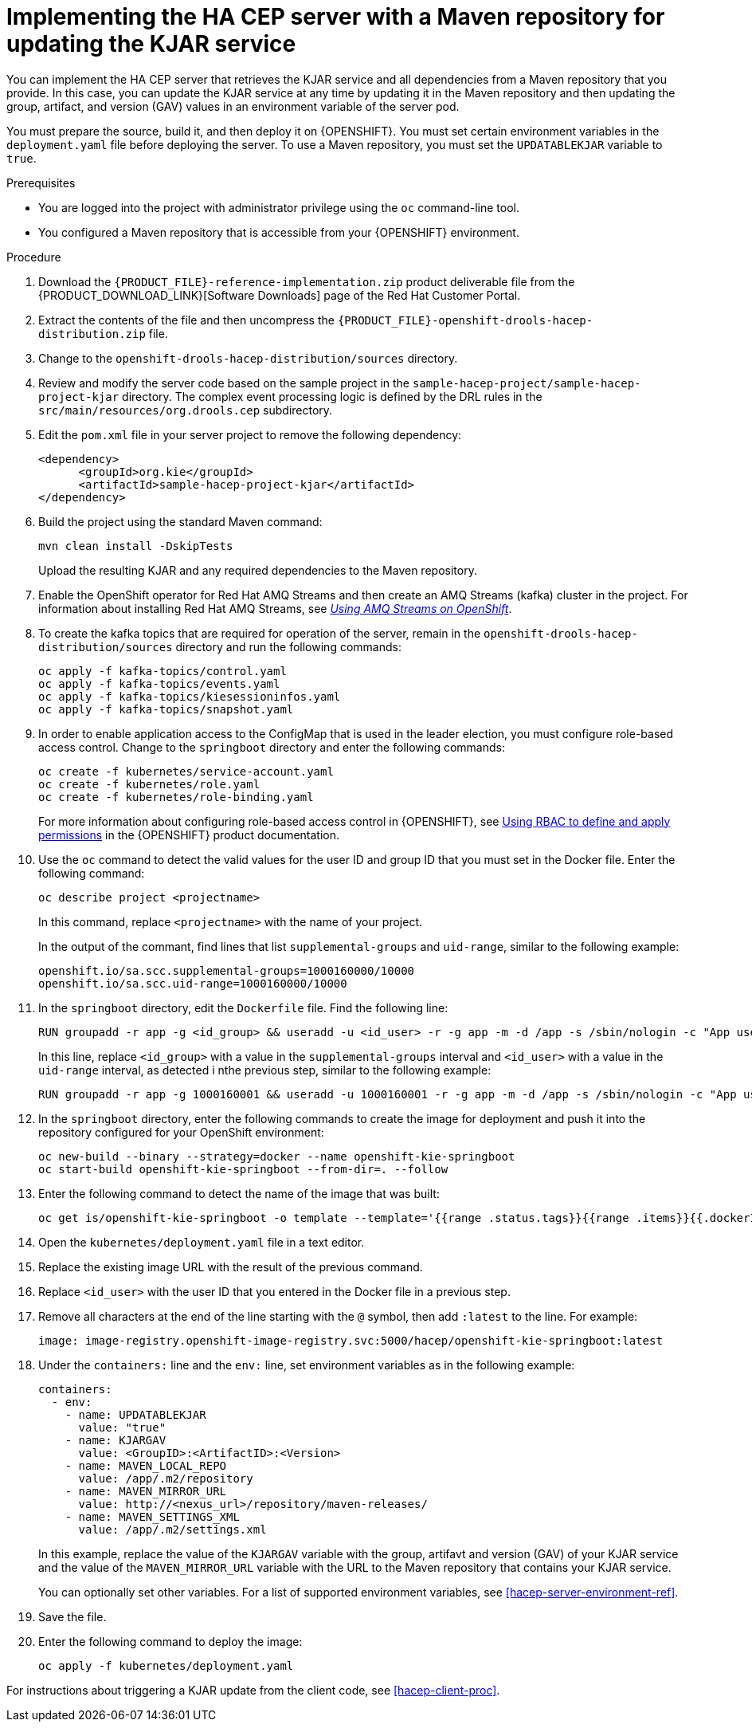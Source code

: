 [id='hacep-server-maven-proc']
= Implementing the HA CEP server with a Maven repository for updating the KJAR service

You can implement the HA CEP server that retrieves the KJAR service and all dependencies from a Maven repository that you provide. In this case, you can update the KJAR service at any time by updating it in the Maven repository and then updating the group, artifact, and version (GAV) values in an environment variable of the server pod.

You must prepare the source, build it, and then deploy it on {OPENSHIFT}. You must set certain environment variables in the `deployment.yaml` file before deploying the server. To use a Maven repository, you must set the `UPDATABLEKJAR` variable to `true`.

.Prerequisites

* You are logged into the project with administrator privilege using the `oc` command-line tool.
* You configured a Maven repository that is accessible from your {OPENSHIFT} environment.

.Procedure

.  Download the `{PRODUCT_FILE}-reference-implementation.zip` product deliverable file from the {PRODUCT_DOWNLOAD_LINK}[Software Downloads] page of the Red Hat Customer Portal.
. Extract the contents of the file and then uncompress the `{PRODUCT_FILE}-openshift-drools-hacep-distribution.zip` file.
. Change to the `openshift-drools-hacep-distribution/sources` directory.
. Review and modify the server code based on the sample project in the `sample-hacep-project/sample-hacep-project-kjar` directory. The complex event processing logic is defined by the DRL rules in the `src/main/resources/org.drools.cep` subdirectory.
. Edit the `pom.xml` file in your server project to remove the following dependency:
+
----
<dependency>
      <groupId>org.kie</groupId>
      <artifactId>sample-hacep-project-kjar</artifactId>
</dependency>
----
+
. Build the project using the standard Maven command:
+
----
mvn clean install -DskipTests
----
+
Upload the resulting KJAR and any required dependencies to the Maven repository.
+
. Enable the OpenShift operator for Red Hat AMQ Streams and then create an AMQ Streams (kafka) cluster in the project. For information about installing Red Hat AMQ Streams, see https://access.redhat.com/documentation/en-us/red_hat_amq/7.5/html/using_amq_streams_on_openshift/[_Using AMQ Streams on OpenShift_].
. To create the kafka topics that are required for operation of the server, remain in the `openshift-drools-hacep-distribution/sources` directory and run the following commands:
+
----
oc apply -f kafka-topics/control.yaml
oc apply -f kafka-topics/events.yaml
oc apply -f kafka-topics/kiesessioninfos.yaml
oc apply -f kafka-topics/snapshot.yaml
----
+
. In order to enable application access to the ConfigMap that is used in the leader election, you must configure role-based access control. Change to the `springboot` directory and enter the following commands:
+
----
oc create -f kubernetes/service-account.yaml
oc create -f kubernetes/role.yaml
oc create -f kubernetes/role-binding.yaml
----
+
For more information about configuring role-based access control in {OPENSHIFT}, see https://access.redhat.com/documentation/en-us/openshift_container_platform/4.1/html/authentication/using-rbac[Using RBAC to define and apply permissions] in the {OPENSHIFT} product documentation.
+
. Use the `oc` command to detect the valid values for the user ID and group ID that you must set in the Docker file. Enter the following command:
+
----
oc describe project <projectname>
----
+
In this command, replace `<projectname>` with the name of your project.
+
In the output of the commant, find lines that list `supplemental-groups` and `uid-range`, similar to the following example:
+
----
openshift.io/sa.scc.supplemental-groups=1000160000/10000
openshift.io/sa.scc.uid-range=1000160000/10000
----
+
. In the `springboot` directory, edit the `Dockerfile` file. Find the following line:
+
----
RUN groupadd -r app -g <id_group> && useradd -u <id_user> -r -g app -m -d /app -s /sbin/nologin -c "App user" app && chmod 755 /app----
----
In this line, replace `<id_group>` with a value in the `supplemental-groups` interval and `<id_user>` with a value in the `uid-range` interval, as detected i nthe previous step, similar to the following example:
+
----
RUN groupadd -r app -g 1000160001 && useradd -u 1000160001 -r -g app -m -d /app -s /sbin/nologin -c "App user" app && chmod 755 /app
----
+
. In the `springboot` directory, enter the following commands to create the image for deployment and push it into the repository configured for your OpenShift environment:
+
----
oc new-build --binary --strategy=docker --name openshift-kie-springboot
oc start-build openshift-kie-springboot --from-dir=. --follow
----
+
. Enter the following command to detect the name of the image that was built:
+
----
oc get is/openshift-kie-springboot -o template --template='{{range .status.tags}}{{range .items}}{{.dockerImageReference}}{{end}}{{end}}'
----
+
. Open the `kubernetes/deployment.yaml` file in a text editor.
. Replace the existing image URL with the result of the previous command.
. Replace `<id_user>` with the user ID that you entered in the Docker file in a previous step.
. Remove all characters at the end of the line starting with the `@` symbol, then add `:latest` to  the line. For example: 
+
----
image: image-registry.openshift-image-registry.svc:5000/hacep/openshift-kie-springboot:latest
----
+
. Under the `containers:` line and the `env:` line, set environment variables as in the following example:
+
----
containers:
  - env:
    - name: UPDATABLEKJAR
      value: "true"
    - name: KJARGAV
      value: <GroupID>:<ArtifactID>:<Version>
    - name: MAVEN_LOCAL_REPO
      value: /app/.m2/repository
    - name: MAVEN_MIRROR_URL
      value: http://<nexus_url>/repository/maven-releases/
    - name: MAVEN_SETTINGS_XML
      value: /app/.m2/settings.xml
----
+
In this example, replace the value of the `KJARGAV` variable with the group, artifavt and version (GAV) of your KJAR service and the value of the `MAVEN_MIRROR_URL` variable with the URL to the Maven repository that contains your KJAR service.
+
You can optionally set other variables. For a list of supported environment variables, see <<hacep-server-environment-ref>>.
. Save the file.
+
. Enter the following command to deploy the image:
+
----
oc apply -f kubernetes/deployment.yaml
----

For instructions about triggering a KJAR update from the client code, see <<hacep-client-proc>>.
